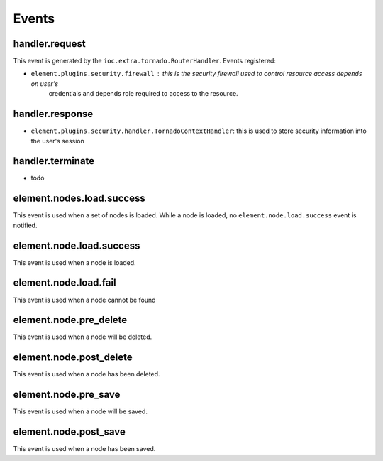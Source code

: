 Events
~~~~~~

handler.request
---------------

This event is generated by the ``ioc.extra.tornado.RouterHandler``. Events registered:

* ``element.plugins.security.firewall`` : this is the security firewall used to control resource access depends on user's
    credentials and depends role required to access to the resource.

handler.response
----------------

* ``element.plugins.security.handler.TornadoContextHandler``: this is used to store security information into the user's session


handler.terminate
-----------------

* todo


element.nodes.load.success
--------------------------

This event is used when a set of nodes is loaded. While a node is loaded, no ``element.node.load.success`` event is notified.

element.node.load.success
-------------------------

This event is used when a node is loaded.

element.node.load.fail
----------------------

This event is used when a node cannot be found

element.node.pre_delete
-----------------------

This event is used when a node will be deleted.

element.node.post_delete
------------------------

This event is used when a node has been deleted.

element.node.pre_save
---------------------

This event is used when a node will be saved.

element.node.post_save
----------------------

This event is used when a node has been saved.

